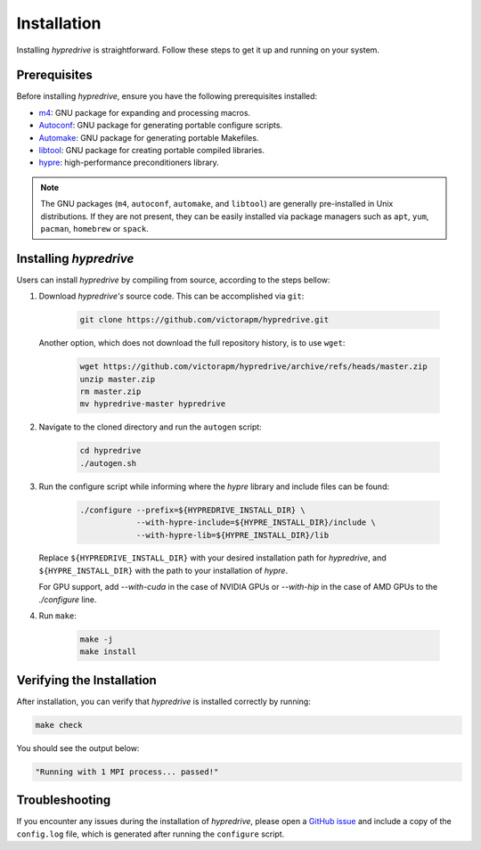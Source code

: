 .. Copyright (c) 2024 Lawrence Livermore National Security, LLC and other
   HYPRE Project Developers. See the top-level COPYRIGHT file for details.

   SPDX-License-Identifier: (MIT)

.. _Installation:

Installation
============

Installing `hypredrive` is straightforward. Follow these steps to get it up and running on your system.

Prerequisites
-------------

Before installing `hypredrive`, ensure you have the following prerequisites installed:

- `m4 <https://www.gnu.org/software/m4/>`_: GNU package for expanding and processing macros.
- `Autoconf <https://www.gnu.org/software/autoconf/>`_: GNU package for generating
  portable configure scripts.
- `Automake <https://www.gnu.org/software/automake/>`_: GNU package for generating
  portable Makefiles.
- `libtool <https://www.gnu.org/software/libtool/>`_: GNU package for creating portable
  compiled libraries.
- `hypre <https://github.com/hypre-space/hypre>`_: high-performance preconditioners
  library.

.. note::
   The GNU packages (``m4``, ``autoconf``, ``automake``, and ``libtool``) are generally
   pre-installed in Unix distributions. If they are not present, they can be easily
   installed via package managers such as ``apt``, ``yum``, ``pacman``, ``homebrew`` or
   ``spack``.


Installing `hypredrive`
-----------------------

Users can install `hypredrive` by compiling from source, according to the steps bellow:

1. Download `hypredrive's` source code. This can be accomplished via ``git``:

    .. code-block:: bash

        git clone https://github.com/victorapm/hypredrive.git

   Another option, which does not download the full repository history, is to use ``wget``:

    .. code-block:: bash

        wget https://github.com/victorapm/hypredrive/archive/refs/heads/master.zip
        unzip master.zip
        rm master.zip
        mv hypredrive-master hypredrive

2. Navigate to the cloned directory and run the ``autogen`` script:

    .. code-block:: bash

        cd hypredrive
        ./autogen.sh

3. Run the configure script while informing where the `hypre` library and include files can
   be found:

    .. code-block:: bash

        ./configure --prefix=${HYPREDRIVE_INSTALL_DIR} \
                    --with-hypre-include=${HYPRE_INSTALL_DIR}/include \
                    --with-hypre-lib=${HYPRE_INSTALL_DIR}/lib

   Replace ``${HYPREDRIVE_INSTALL_DIR}`` with your desired installation path for `hypredrive`,
   and ``${HYPRE_INSTALL_DIR}`` with the path to your installation of `hypre`.

   For GPU support, add `--with-cuda` in the case of NVIDIA GPUs or `--with-hip` in the
   case of AMD GPUs to the `./configure` line.

4. Run ``make``:

    .. code-block:: bash

        make -j
        make install

Verifying the Installation
--------------------------

After installation, you can verify that `hypredrive` is installed correctly by running:

.. code-block:: bash

    make check

You should see the output below:

.. code-block:: bash

    "Running with 1 MPI process... passed!"


Troubleshooting
---------------

If you encounter any issues during the installation of `hypredrive`, please open a
`GitHub issue <https://github.com/victorapm/hypredrive/issues>`_ and include a copy of the
``config.log`` file, which is generated after running the ``configure`` script.

